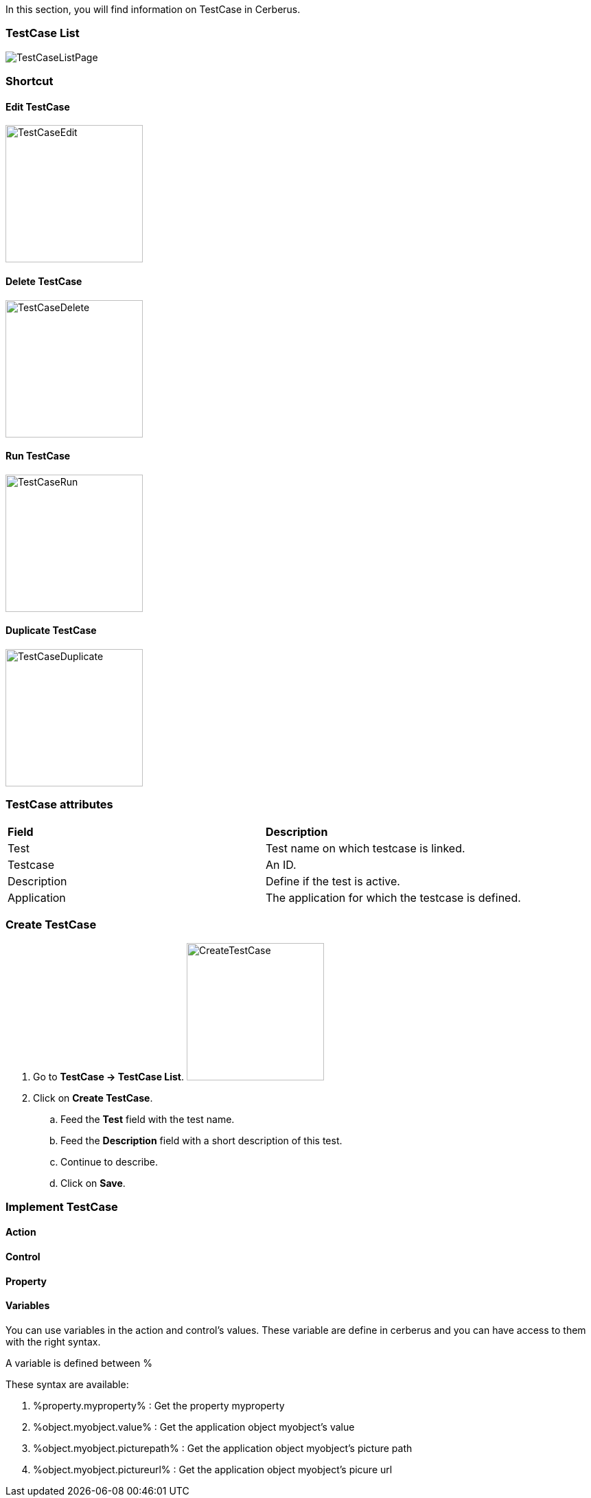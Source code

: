 In this section, you will find information on TestCase in Cerberus.

=== TestCase List

image:testcaselistpage.png[TestCaseListPage]

=== Shortcut

==== Edit TestCase

image:testcaseshortcutedit.png[TestCaseEdit,200,200]

==== Delete TestCase

image:testcaseshortcutdelete.png[TestCaseDelete,200,200]

==== Run TestCase

image:testcaseshortcutrun.png[TestCaseRun,200,200]

==== Duplicate TestCase

image:testcaseshortcutduplicate.png[TestCaseDuplicate,200,200]


=== TestCase attributes
|=== 

| *Field* | *Description*  

| Test | Test name on which testcase is linked.

| Testcase | An ID.

| Description | Define if the test is active.

| Application | The application for which the testcase is defined.

|=== 

=== Create TestCase 

. Go to *[red]#TestCase -> TestCase List#*. image:testcasecreate.png[CreateTestCase,200,200,float="right",align="center"]
. Click on *[red]#Create TestCase#*.
.. Feed the *[red]#Test#* field with the test name.
.. Feed the *[red]#Description#* field with a short description of this test.
.. Continue to describe.
.. Click on *[red]#Save#*.

=== Implement TestCase

==== Action

==== Control

==== Property


==== Variables

You can use variables in the action and control's values.
These variable are define in cerberus and you can have access to them with the right syntax.

A variable is defined between %

These syntax are available:

. %property.myproperty% : Get the property myproperty
. %object.myobject.value% : Get the application object myobject's value
. %object.myobject.picturepath% : Get the application object myobject's picture path
. %object.myobject.pictureurl% : Get the application object myobject's picure url
